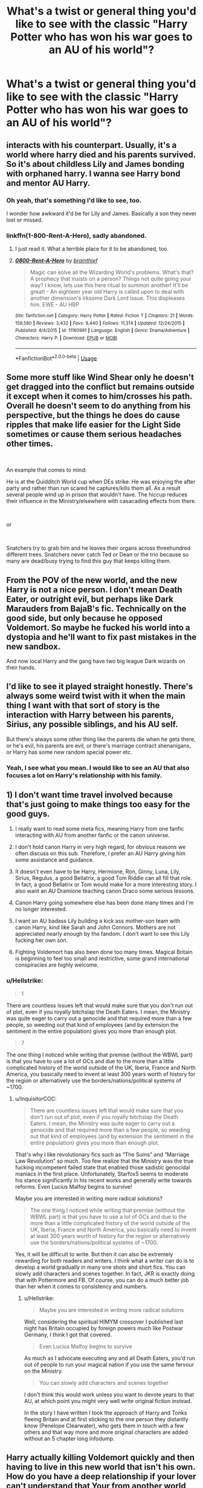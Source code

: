 #+TITLE: What's a twist or general thing you'd like to see with the classic "Harry Potter who has won his war goes to an AU of his world"?

* What's a twist or general thing you'd like to see with the classic "Harry Potter who has won his war goes to an AU of his world"?
:PROPERTIES:
:Score: 8
:DateUnix: 1541994240.0
:DateShort: 2018-Nov-12
:FlairText: Discussion
:END:

** interacts with his counterpart. Usually, it's a world where harry died and his parents survived. So it's about childless Lily and James bonding with orphaned harry. I wanna see Harry bond and mentor AU Harry.
:PROPERTIES:
:Author: elizabater
:Score: 18
:DateUnix: 1541996733.0
:DateShort: 2018-Nov-12
:END:

*** Oh yeah, that's something I'd like to see, too.

I wonder how awkward it'd be for Lily and James. Basically a son they never lost or missed.
:PROPERTIES:
:Score: 8
:DateUnix: 1541997639.0
:DateShort: 2018-Nov-12
:END:


*** linkffn(1-800-Rent-A-Hero), sadly abandoned.
:PROPERTIES:
:Author: fflai
:Score: 3
:DateUnix: 1542065812.0
:DateShort: 2018-Nov-13
:END:

**** I just read it. What a terrible place for it to be abandoned, too.
:PROPERTIES:
:Author: TheBlueSully
:Score: 2
:DateUnix: 1542273688.0
:DateShort: 2018-Nov-15
:END:


**** [[https://www.fanfiction.net/s/11160991/1/][*/0800-Rent-A-Hero/*]] by [[https://www.fanfiction.net/u/4934632/brainthief][/brainthief/]]

#+begin_quote
  Magic can solve all the Wizarding World's problems. What's that? A prophecy that insists on a person? Things not quite going your way? I know, lets use this here ritual to summon another! It'll be great! - An eighteen year old Harry is called upon to deal with another dimension's irksome Dark Lord issue. This displeases him. EWE - AU HBP
#+end_quote

^{/Site/:} ^{fanfiction.net} ^{*|*} ^{/Category/:} ^{Harry} ^{Potter} ^{*|*} ^{/Rated/:} ^{Fiction} ^{T} ^{*|*} ^{/Chapters/:} ^{21} ^{*|*} ^{/Words/:} ^{159,580} ^{*|*} ^{/Reviews/:} ^{3,432} ^{*|*} ^{/Favs/:} ^{9,440} ^{*|*} ^{/Follows/:} ^{11,314} ^{*|*} ^{/Updated/:} ^{12/24/2015} ^{*|*} ^{/Published/:} ^{4/4/2015} ^{*|*} ^{/id/:} ^{11160991} ^{*|*} ^{/Language/:} ^{English} ^{*|*} ^{/Genre/:} ^{Drama/Adventure} ^{*|*} ^{/Characters/:} ^{Harry} ^{P.} ^{*|*} ^{/Download/:} ^{[[http://www.ff2ebook.com/old/ffn-bot/index.php?id=11160991&source=ff&filetype=epub][EPUB]]} ^{or} ^{[[http://www.ff2ebook.com/old/ffn-bot/index.php?id=11160991&source=ff&filetype=mobi][MOBI]]}

--------------

*FanfictionBot*^{2.0.0-beta} | [[https://github.com/tusing/reddit-ffn-bot/wiki/Usage][Usage]]
:PROPERTIES:
:Author: FanfictionBot
:Score: 1
:DateUnix: 1542065828.0
:DateShort: 2018-Nov-13
:END:


** Some more stuff like Wind Shear only he doesn't get dragged into the conflict but remains outside it except when it comes to him/crosses his path. Overall he doesn't seem to do anything from his perspective, but the things he does do cause ripples that make life easier for the Light Side sometimes or cause them serious headaches other times.

​

An example that comes to mind:

He is at the Quidditch World cup when DEs strike. He was enjoying the after party and rather than run scared he captures/kills them all. As a result several people wind up in prison that wouldn't have. The hiccup reduces their influence in the Ministry/elsewhere with casacading effects from there.

​

or

​

Snatchers try to grab him and he leaves their organs across threehundred different trees. Snatchers never catch Ted or Dean or the trio because so many are dead/busy trying to find this guy that keeps killing them.
:PROPERTIES:
:Author: Geairt_Annok
:Score: 11
:DateUnix: 1541994639.0
:DateShort: 2018-Nov-12
:END:


** From the POV of the new world, and the new Harry is not a nice person. I don't mean Death Eater, or outright evil, but perhaps like Dark Marauders from BajaB's fic. Technically on the good side, but only because he opposed Voldemort. So maybe he fucked his world into a dystopia and he'll want to fix past mistakes in the new sandbox.

And now local Harry and the gang have two big league Dark wizards on their hands.
:PROPERTIES:
:Author: ScottPress
:Score: 4
:DateUnix: 1542108462.0
:DateShort: 2018-Nov-13
:END:


** I'd like to see it played straight honestly. There's always some weird twist with it when the main thing I want with that sort of story is the interaction with Harry between his parents, Sirius, any possible siblings, and his AU self.

But there's always some other thing like the parents die when he gets there, or he's evil, his parents are evil, or there's marriage contract shenanigans, or Harry has some new random special power etc.
:PROPERTIES:
:Author: ashez2ashes
:Score: 5
:DateUnix: 1542048337.0
:DateShort: 2018-Nov-12
:END:

*** Yeah, I see what you mean. I would like to see an AU that also focuses a lot on Harry's relationship with his family.
:PROPERTIES:
:Score: 2
:DateUnix: 1542051466.0
:DateShort: 2018-Nov-12
:END:


** 1) I don't want time travel involved because that's just going to make things too easy for the good guys.

2) I really want to read some meta fics, meaning Harry from one fanfic interacting with AU from another fanfic or the canon universe.

3) I don't hold canon Harry in very high regard, for obvious reasons we often discuss on this sub. Therefore, I prefer an AU Harry giving him some assistance and guidance.

4) It doesn't even have to be Harry, Hermione, Ron, Ginny, Luna, Lily, Sirius, Regulus, a good Bellatrix, a good Tom Riddle can all fill that role. In fact, a good Bellatrix or Tom would make for a more interesting story. I also want an AU Dramione teaching canon Draco some serious lessons.

5) Canon Harry going somewhere else has been done many times and I'm no longer interested.

6) I want an AU badass Lily building a kick ass mother-son team with canon Harry, kind like Sarah and John Connors. Mothers are not appreciated nearly enough by the fandom. I don't want to see this Lily fucking her own son.

7) Fighting Voldemort has also been done too many times. Magical Britain is beginning to feel too small and restrictive, some grand international conspiracies are highly welcome.
:PROPERTIES:
:Author: InquisitorCOC
:Score: 3
:DateUnix: 1542002821.0
:DateShort: 2018-Nov-12
:END:

*** u/Hellstrike:
#+begin_quote
  1
#+end_quote

There are countless issues left that would make sure that you don't run out of plot, even if you royally bitchslap the Death Eaters. I mean, the Ministry was quite eager to carry out a genocide and that required more than a few people, so weeding out that kind of employees (and by extension the sentiment in the entire population) gives you more than enough plot.

#+begin_quote
  7
#+end_quote

The one thing I noticed while writing that premise (without the WBWL part) is that you have to use a lot of OCs and due to the more than a little complicated history of the world outside of the UK, Iberia, France and North America, you basically need to invent at least 300 years worth of history for the region or alternatively use the borders/nations/political systems of ~1700.
:PROPERTIES:
:Author: Hellstrike
:Score: 4
:DateUnix: 1542040894.0
:DateShort: 2018-Nov-12
:END:

**** u/InquisitorCOC:
#+begin_quote
  There are countless issues left that would make sure that you don't run out of plot, even if you royally bitchslap the Death Eaters. I mean, the Ministry was quite eager to carry out a genocide and that required more than a few people, so weeding out that kind of employees (and by extension the sentiment in the entire population) gives you more than enough plot.
#+end_quote

That's why I like revolutionary fics such as “The Sums” and “Marriage Law Revolution” so much. Too few realize that the Ministry was the true fucking incompetent failed state that enabled those sadistic genocidal maniacs in the first place. Unfortunately, Starfox5 seems to moderate his stance significantly in his recent works and generally write towards reforms. Even Lucius Malfoy begins to survive!

Maybe you are interested in writing more radical solutions?

#+begin_quote
  The one thing I noticed while writing that premise (without the WBWL part) is that you have to use a lot of OCs and due to the more than a little complicated history of the world outside of the UK, Iberia, France and North America, you basically need to invent at least 300 years worth of history for the region or alternatively use the borders/nations/political systems of ~1700.
#+end_quote

Yes, it will be difficult to write. But then it can also be extremely rewarding for both readers and writers. I think what a writer can do is to develop a world gradually in many one shots and short fics. You can slowly add characters and scenes together. In fact, JKR is exactly doing that with Pottermore and FB. Of course, you can do a much better job than her when it comes to consistency and numbers.
:PROPERTIES:
:Author: InquisitorCOC
:Score: 1
:DateUnix: 1542041621.0
:DateShort: 2018-Nov-12
:END:

***** u/Hellstrike:
#+begin_quote
  Maybe you are interested in writing more radical solutions
#+end_quote

Well, considering the spiritual HIMYM crossover I published last night has Britain occupied by foreign powers much like Postwar Germany, I think I got that covered.

#+begin_quote
  Even Lucius Malfoy begins to survive
#+end_quote

As much as I advocate executing any and all Death Eaters, you'd run out of people to run your magical nation if you use the same fervour on the Ministry.

#+begin_quote
  You can slowly add characters and scenes together
#+end_quote

I don't think this would work unless you want to devote years to that AU, at which point you might very well write original fiction instead.

In the story I have written I took the approach of Harry and Tonks fleeing Britain and at first sticking to the one person they distantly know (Penelope Clearwater), who gets them in touch with a few others and that way more and more original characters are added without an 5 chapter long infodump.
:PROPERTIES:
:Author: Hellstrike
:Score: 1
:DateUnix: 1542046964.0
:DateShort: 2018-Nov-12
:END:


** Harry actually killing Voldemort quickly and then having to live in this new world that isn't his own. How do you have a deep relationship if your lover can't understand that Your from another world, you tell your significant other this and you are either breaking up or you are heading to a mental hospital.

Harry shows up kills Voldemort and then ends up in a Crossover, like he wins takes some gifted Gold and Money and heads to the US, only to save a person from some Twilight Vampires, or he meets Harry Dresden or he gets caught up in Shield Bullshit and now has to deal with a added unknown effects.

He shows up kills Voldemort and then it's revealed that Dumbledore is a tea big bad here and This new Harry has to beat back the most accomplished wizard of his time and convince people that Albus doesn't have their best interest at heart as he slaughters those that stand in his way
:PROPERTIES:
:Author: KidCoheed
:Score: 1
:DateUnix: 1542174916.0
:DateShort: 2018-Nov-14
:END:

